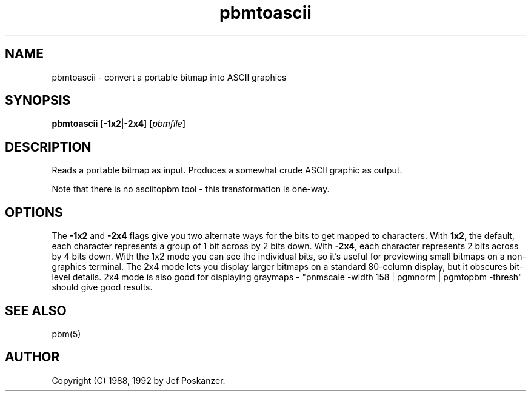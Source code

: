 .TH pbmtoascii 1 "20 March 1992"
.SH NAME
pbmtoascii - convert a portable bitmap into ASCII graphics
.SH SYNOPSIS
.B pbmtoascii
.RB [ -1x2 | -2x4 ]
.RI [ pbmfile ]
.SH DESCRIPTION
Reads a portable bitmap as input.
Produces a somewhat crude ASCII graphic as output.
.PP
Note that there is no asciitopbm tool - this transformation is one-way.
.SH OPTIONS
The
.B -1x2
and
.B -2x4
flags give you two alternate ways for the bits to get mapped to characters.
With
.BR 1x2 ,
the default, each character represents a group of 1 bit across by 2 bits down.
With
.BR -2x4 ,
each character represents 2 bits across by 4 bits down.
With the 1x2 mode you can see the individual bits, so it's useful for
previewing small bitmaps on a non-graphics terminal.
The 2x4 mode lets you display larger bitmaps on a standard 80-column display,
but it obscures bit-level details.
2x4 mode is also good for displaying
graymaps - "pnmscale -width 158 | pgmnorm | pgmtopbm -thresh"
should give good results.
.SH "SEE ALSO"
pbm(5)
.SH AUTHOR
Copyright (C) 1988, 1992 by Jef Poskanzer.
.\" Permission to use, copy, modify, and distribute this software and its
.\" documentation for any purpose and without fee is hereby granted, provided
.\" that the above copyright notice appear in all copies and that both that
.\" copyright notice and this permission notice appear in supporting
.\" documentation.  This software is provided "as is" without express or
.\" implied warranty.

